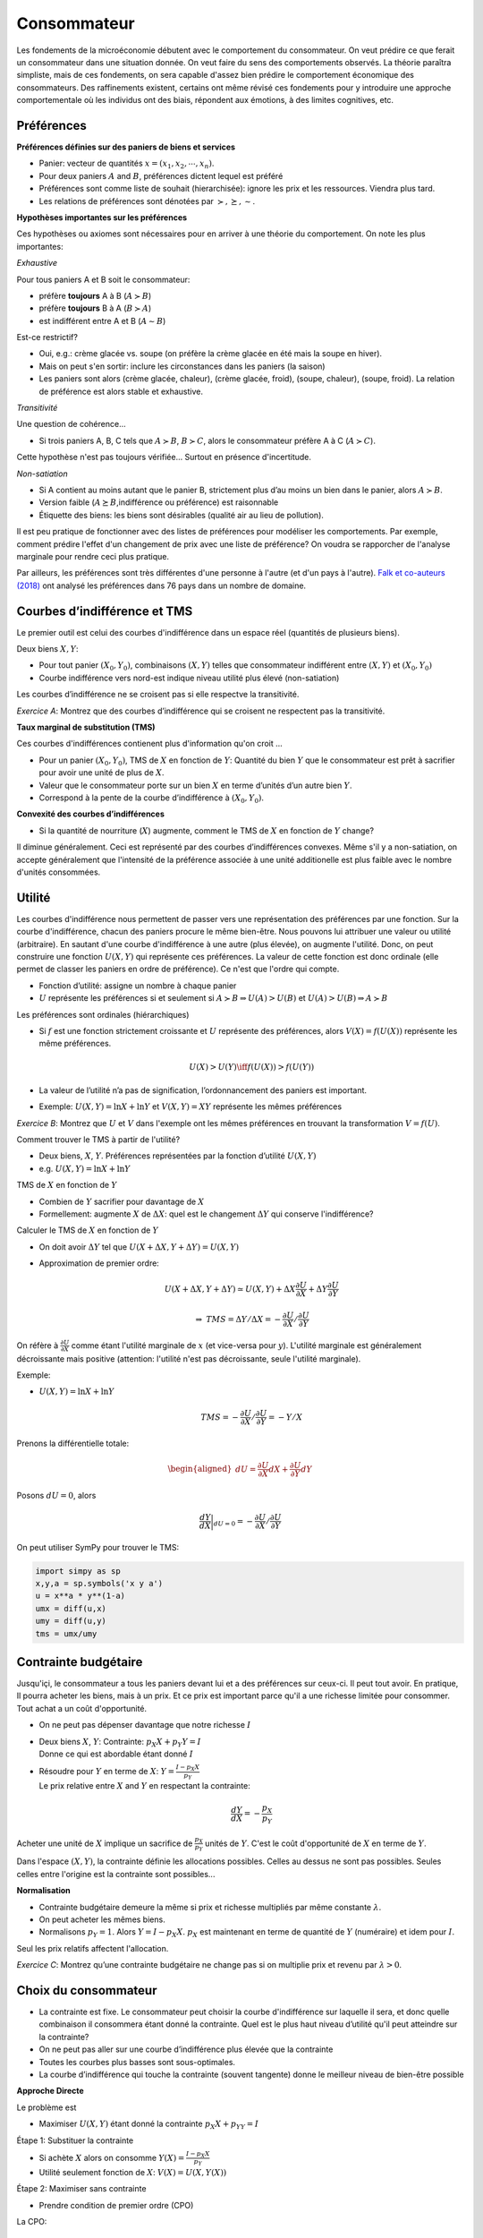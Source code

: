 .. _Cons:

Consommateur
------------

Les fondements de la microéconomie débutent avec le comportement du consommateur. On veut prédire ce que ferait un consommateur dans une situation donnée. On veut faire du sens des comportements observés. La théorie paraîtra simpliste, mais de ces fondements, on sera capable d'assez bien prédire le comportement économique des consommateurs. Des raffinements existent, certains ont même révisé ces fondements pour y introduire une approche comportementale où les individus ont des biais, répondent aux émotions, à des limites cognitives, etc. 

.. figure:: /images/distribution_conso.jpeg
   :scale: 100


Préférences
+++++++++++

**Préférences définies sur des paniers de biens et services**

-  Panier: vecteur de quantités :math:`x = (x_1, x_2,\cdots,x_n)`.

-  Pour deux paniers :math:`A` and :math:`B`, préférences dictent lequel
   est préféré

-  Préférences sont comme liste de souhait (hierarchisée): ignore les
   prix et les ressources. Viendra plus tard.

-  Les relations de préférences sont dénotées par
   :math:`\succ,\succeq,\sim`.

**Hypothèses importantes sur les préférences**

Ces hypothèses ou axiomes sont nécessaires pour en arriver à une théorie du comportement. On note les plus importantes: 

*Exhaustive*

Pour tous paniers A et B soit le consommateur:

-  préfère **toujours** A à B (:math:`A\succ B`)

-  préfère **toujours** B à A (:math:`B\succ A`)

-  est indifférent entre A et B (:math:`A \sim B`)

Est-ce restrictif?

-  Oui, e.g.: crème glacée vs. soupe (on préfère la crème glacée en été mais la soupe en hiver). 

-  Mais on peut s'en sortir: inclure les circonstances dans les paniers (la saison)

-  Les paniers sont alors (crème glacée, chaleur), (crème glacée,
   froid), (soupe, chaleur), (soupe, froid). La relation de préférence est alors stable et exhaustive.

*Transitivité*

Une question de cohérence...

-  Si trois paniers A, B, C tels que :math:`A\succ B`,
   :math:`B \succ C`, alors le consommateur préfère A à C
   (:math:`A \succ C`).

Cette hypothèse n'est pas toujours vérifiée... Surtout en présence d'incertitude. 

*Non-satiation*

-  Si A contient au moins autant que le panier B, strictement plus d’au
   moins un bien dans le panier, alors :math:`A \succ B`.

-  Version faible (:math:`A \succeq B`,indifférence ou préférence) est
   raisonnable

-  Étiquette des biens: les biens sont désirables (qualité air au lieu de
   pollution). 

Il est peu pratique de fonctionner avec des listes de préférences pour modéliser les comportements. Par exemple, comment prédire l'effet d'un changement de prix avec une liste de préférence? On voudra se rapporcher de l'analyse marginale pour rendre ceci plus pratique. 

Par ailleurs, les préférences sont très différentes d'une personne à l'autre (et d'un pays à l'autre). `Falk et co-auteurs (2018) <https://academic.oup.com/qje/article/133/4/1645/5025666>`_ ont analysé les préférences dans 76 pays dans un nombre de domaine. 


Courbes d’indifférence et TMS
+++++++++++++++++++++++++++++

Le premier outil est celui des courbes d'indifférence dans un espace réel (quantités de plusieurs biens). 

Deux biens :math:`X,Y`:

-  Pour tout panier :math:`(X_0,Y_0)`, combinaisons :math:`(X,Y)` telles
   que consommateur indifférent entre :math:`(X,Y)` et
   :math:`(X_0,Y_0)`

-  Courbe indifférence vers nord-est indique niveau utilité plus élevé
   (non-satiation)

Les courbes d’indifférence ne se croisent pas si elle respectve la transitivité.

.. image:: /images/indif.png
   :scale: 25%

*Exercice A*: Montrez que des courbes d’indifférence qui se croisent
ne respectent pas la transitivité.

.. raw:: html

    <div style="position: relative; padding-bottom: 50%; height: 0; overflow: hidden; max-width: 100%; height: auto;">
        <iframe src="https://www.youtube.com/embed/P44fP8dFZxM" frameborder="0" allowfullscreen style="position: absolute; top: 0; left: 0; width: 50%; height: 50%;"></iframe>
    </div>


**Taux marginal de substitution (TMS)**

Ces courbes d'indifférences contienent plus d'information qu'on croit ...

-  Pour un panier :math:`(X_0, Y_0)`, TMS de :math:`X` en fonction de
   :math:`Y`: Quantité du bien :math:`Y` que le consommateur est
   prêt à sacrifier pour avoir une unité de plus de :math:`X`.

-  Valeur que le consommateur porte sur un bien :math:`X` en terme
   d’unités d’un autre bien :math:`Y`.

-  Correspond à la pente de la courbe d’indifférence à
   :math:`(X_0,Y_0)`.

**Convexité des courbes d’indifférences**

-  Si la quantité de nourriture (:math:`X`) augmente, comment le TMS de
   :math:`X` en fonction de :math:`Y` change?


Il diminue généralement. Ceci est représenté par des courbes d’indifférences convexes. Même s'il y a non-satiation, on accepte généralement que l'intensité de la préférence associée à une unité additionelle est plus faible avec le nombre d'unités consommées. 

Utilité
+++++++

Les courbes d'indifférence nous permettent de passer vers une représentation des préférences par une fonction. Sur la courbe d'indifférence, chacun des paniers procure le même bien-être. Nous pouvons lui attribuer une valeur ou utilité (arbitraire). En sautant d'une courbe d'indifférence à une autre (plus élevée), on augmente l'utilité. Donc, on peut construire une fonction :math:`U(X,Y)` qui représente ces préférences. La valeur de cette fonction est donc ordinale (elle permet de classer les paniers en ordre de préférence). Ce n'est que l'ordre qui compte. 

-  Fonction d’utilité: assigne un nombre à chaque panier

-  :math:`U` représente les préférences si et seulement si
   :math:`A \succ B \Rightarrow U(A) > U(B)` et
   :math:`U(A) > U(B)   \Rightarrow A \succ B`

Les préférences sont ordinales (hiérarchiques)

-  Si :math:`f` est une fonction strictement croissante et :math:`U`
   représente des préférences, alors :math:`V(X) = f(U(X))` représente
   les même préférences.

   .. math:: U(X) > U(Y) \iff f(U(X)) > f(U(Y))

-  La valeur de l’utilité n’a pas de signification, l’ordonnancement des
   paniers est important.

-  Exemple: :math:`U(X,Y) = \ln X + \ln Y` et :math:`V(X,Y) = XY` représente les
   mêmes préférences

*Exercice B*: Montrez que :math:`U` et :math:`V` dans l'exemple ont les mêmes
préférences en trouvant la transformation :math:`V=f(U)`.

.. raw:: html

    <div style="position: relative; padding-bottom: 50%; height: 0; overflow: hidden; max-width: 100%; height: auto;">
        <iframe src="https://www.youtube.com/embed/wsPBuGGIBLE" frameborder="0" allowfullscreen style="position: absolute; top: 0; left: 0; width: 50%; height: 50%;"></iframe>
    </div>

Comment trouver le TMS à partir de l'utilité?

-  Deux biens, :math:`X`, :math:`Y`. Préférences représentées par la
   fonction d’utilité :math:`U(X,Y)`

-  e.g. :math:`U(X,Y) = \ln X + \ln Y`

TMS de :math:`X` en fonction de :math:`Y`

-  Combien de :math:`Y` sacrifier pour davantage de :math:`X`

-  Formellement: augmente :math:`X` de :math:`\Delta X`: quel est le
   changement :math:`\Delta Y` qui conserve l'indifférence?

Calculer le TMS de :math:`X` en fonction de :math:`Y`

-  On doit avoir :math:`\Delta Y` tel que
   :math:`U(X + \Delta X, Y + \Delta Y) = U(X,Y)`

-  Approximation de premier ordre:

   .. math:: U(X+\Delta X, Y+ \Delta Y) \simeq  U(X,Y)+  \Delta X  \frac{\partial U}{\partial X} + \Delta Y \frac{\partial U}{\partial Y}

   .. math:: \Rightarrow \;\; TMS = \Delta Y/ \Delta X =  -\frac{\partial U}{\partial X}/ \frac{\partial U}{\partial Y}

On réfère à :math:`\frac{\partial U}{\partial X}` comme étant l'utilité marginale de :math:`x` (et vice-versa pour :math:`y`). L'utilité marginale est généralement décroissante mais positive (attention: l'utilité n'est pas décroissante, seule l'utilité marginale). 

Exemple:

-  :math:`U(X,Y) = \ln X + \ln Y`

   .. math:: TMS = -\frac{\partial U}{\partial X}/ \frac{\partial U}{\partial Y} = -Y/X

Prenons la différentielle totale:

.. math::

   \begin{aligned}
   dU = \frac{\partial U}{\partial X}dX + \frac{\partial U}{\partial Y}dY\end{aligned}

Posons :math:`dU = 0`, alors

.. math::

   \frac{dY}{dX}\bigg\rvert_{dU=0} = -\frac{\partial U}{\partial X}/ \frac{\partial U}{\partial Y}

On peut utiliser SymPy pour trouver le TMS:

.. code:: Python

   import simpy as sp 
   x,y,a = sp.symbols('x y a')
   u = x**a * y**(1-a)
   umx = diff(u,x)
   umy = diff(u,y)
   tms = umx/umy

Contrainte budgétaire
+++++++++++++++++++++

Jusqu'içi, le consommateur a tous les paniers devant lui et a des préférences sur ceux-ci. Il peut tout avoir. En pratique, Il pourra acheter les biens, mais à un prix. Et ce prix est important parce qu'il a une richesse limitée pour consommer. Tout achat a un coût d'opportunité. 

-  On ne peut pas dépenser davantage que notre richesse :math:`I`

-  | Deux biens :math:`X`, :math:`Y`: Contrainte:
     :math:`p_X X + p_Y Y = I`
   | Donne ce qui est abordable étant donné :math:`I`

-  | Résoudre pour :math:`Y` en terme de :math:`X`:
     :math:`Y = \frac{I - p_X X}{p_Y}`
   | Le prix relative entre :math:`X` and :math:`Y` en respectant la
     contrainte:

     .. math:: \frac{dY}{dX} = -\frac{p_X}{p_Y}

Acheter une unité de :math:`X` implique un sacrifice de :math:`\frac{p_X}{p_Y}` unités de :math:`Y`. C'est le coût d'opportunité de :math:`X` en terme de :math:`Y`. 

Dans l'espace :math:`(X,Y)`, la contrainte définie les allocations possibles. Celles au dessus ne sont pas possibles. Seules celles entre l'origine est la contrainte sont possibles...

**Normalisation**

-  Contrainte budgétaire demeure la même si prix et richesse multipliés par même
   constante :math:`\lambda`.

-  On peut acheter les mêmes biens.

-  Normalisons :math:`p_Y = 1`. Alors :math:`Y = I - p_X X`. :math:`p_X`
   est maintenant en terme de quantité de :math:`Y` (numéraire) et idem pour :math:`I`.

Seul les prix relatifs affectent l'allocation. 

*Exercice C*: Montrez qu’une contrainte budgétaire ne change pas si on
multiplie prix et revenu par :math:`\lambda>0`.

.. raw:: html

    <div style="position: relative; padding-bottom: 50%; height: 0; overflow: hidden; max-width: 100%; height: auto;">
        <iframe src="https://www.youtube.com/embed/Bcz1ECmSiDs" frameborder="0" allowfullscreen style="position: absolute; top: 0; left: 0; width: 50%; height: 50%;"></iframe>
    </div>

Choix du consommateur
+++++++++++++++++++++

-  La contrainte est fixe. Le consommateur peut choisir la courbe d'indifférence sur laquelle il sera, et donc quelle combinaison il consommera étant donné la contrainte. Quel est le plus haut niveau
   d’utilité qu'il peut atteindre sur la contrainte?

-  On ne peut pas aller sur une courbe d’indifférence plus élevée que la
   contrainte

-  Toutes les courbes plus basses sont sous-optimales.

-  La courbe d’indifférence qui touche la contrainte (souvent tangente)
   donne le meilleur niveau de bien-être possible

**Approche Directe**

Le problème est

-  Maximiser :math:`U(X,Y)` étant donné la contrainte
   :math:`p_X X+ p_YY = I`

Étape 1: Substituer la contrainte

-  Si achète :math:`X` alors on consomme
   :math:`Y(X) = \frac{I - p_X X}{p_Y}`

-  Utilité seulement fonction de :math:`X`: :math:`V(X) = U(X,Y(X))`


Étape 2: Maximiser sans contrainte

-  Prendre condition de premier ordre (CPO)

La CPO:


   .. math:: \frac{dV}{dX} = 0 \iff \frac{dU}{dX} + \frac{dY}{dX}\frac{dU}{dY} = 0

   .. math:: \iff \frac{dU}{dX}\Bigg/\frac{dU}{dY} = \frac{p_X}{p_Y}

-TMS sur la courbe d’indifférence = Pente de la contrainte budgétaire

On peut faire ce travail par SymPy: 

.. code:: Python

   import sympy as sp 
   x,y,a, p_x, p_y, I = sp.symbols('x y a p_x p_y I')
   u = x**a * y**(1-a)
   budget = sp.Eq(p_x*x + p_y*y,I)
   yx = sp.solve(budget,y)[0]
   ux = u.subs(y,yx)
   cpo = sp.Eq(sp.diff(ux,x),0)
   xstar = sp.solve(cpo,x)[0]


*Exercice D*: Trouvez les demandes pour :math:`u(x,y) = XY` sous la
contrainte :math:`p_X X + p_Y Y \le I`.

.. raw:: html

    <div style="position: relative; padding-bottom: 50%; height: 0; overflow: hidden; max-width: 100%; height: auto;">
        <iframe src="https://www.youtube.com/embed/gKWqAtD9ttw" frameborder="0" allowfullscreen style="position: absolute; top: 0; left: 0; width: 50%; height: 50%;"></iframe>
    </div>


On peut poser le lagrangien:

.. math::

   L(X,Y,\lambda) = U(X,Y) - \lambda (p_X X + p_Y Y - I)

Si on maximise: :math:`\max_{X,Y,\lambda} L(X,Y,\lambda)`, les CPO sont

.. math::

   U'_X(X,Y) - \lambda p_X = 0 \\
   U'_Y(X,Y) - \lambda p_Y = 0 \\
   p_X X + p_Y Y = I

En prenant le ratio des deux premières CPO, on a:

.. math::

   \begin{aligned}
   \frac{U'_X(X,Y)}{U'_Y(X,Y)} = \frac{p_X}{p_Y} \\
   p_X X + p_Y Y = I\end{aligned}

*Exercice E*: Trouvez les demandes pour :math:`u(X,Y) = XY` comme
précédement mais par le lagrangien.

.. raw:: html

    <div style="position: relative; padding-bottom: 50%; height: 0; overflow: hidden; max-width: 100%; height: auto;">
        <iframe src="https://www.youtube.com/embed/cbpdV7mBVaQ" frameborder="0" allowfullscreen style="position: absolute; top: 0; left: 0; width: 50%; height: 50%;"></iframe>
    </div>

Les demandes :math:`X^*(p_X,p_Y,I)` et :math:`Y^*(p_X,p_Y,I)` sont appelées demandes marshalliennes (`Alfred Marshall <https://fr.wikipedia.org/wiki/Alfred_Marshall>`_). Nous étudierons leurs propriétés dans le prochain cours. Elles seront très utiles pour étudier le comportement et les politiques publiques (e.g. taxation). Ces demandes sont observables, contrairement à l'utilité. On apprendra sur l'utilité par ces demandes.    

Utilité Indirecte
+++++++++++++++++

L’utilité indirecte :math:`V(p_X,p_Y,I)` est le niveau d’utilité maximale
atteint avec les prix :math:`(p_X,p_Y)` et le revenu :math:`I`,

.. math:: V(p_X,p_Y,I) = \max_{X,Y} \{ u(X,Y) : p_X X + p_Y Y \le I\}.

*Exercice F* : Montrez que
:math:`\frac{\partial V}{\partial I} = \lambda` où :math:`V` est l’utilité
indirecte.

.. raw:: html

    <div style="position: relative; padding-bottom: 50%; height: 0; overflow: hidden; max-width: 100%; height: auto;">
        <iframe src="https://www.youtube.com/embed/YSyHk5wacoc" frameborder="0" allowfullscreen style="position: absolute; top: 0; left: 0; width: 50%; height: 50%;"></iframe>
    </div>

Identité de Roy
+++++++++++++++

Si l’utilité indirecte est donnée par :math:`V(p_X,p_Y,I)` alors on peut
retrouver les demandes par l’identité de Roy:

.. math:: X^*(p_X,p_Y,I) = -\frac{\partial{V(p_X,p_Y,I)}/\partial{p_X}}{\partial{V(p_X,p_Y,I)}/\partial{I}}

*Exercice G*: Montrez que ceci est vrai en utilisant le théorème de
l’enveloppe.

.. raw:: html

    <div style="position: relative; padding-bottom: 50%; height: 0; overflow: hidden; max-width: 100%; height: auto;">
        <iframe src="https://www.youtube.com/embed/KX0-XtNgH6g" frameborder="0" allowfullscreen style="position: absolute; top: 0; left: 0; width: 50%; height: 50%;"></iframe>
    </div>



Exemple Consommateur
++++++++++++++++++++

Voir ce notebook pour un bel exemple qui utilise Python pour résoudre le problème du consommateur avec fonction d'utilité CES (Constant Elasticity of Substitution)

|ImageLink|_

.. |ImageLink| image:: https://colab.research.google.com/assets/colab-badge.svg
.. _ImageLink: https://colab.research.google.com/github/pcmichaud/micro/blob/master/notebooks/Consommateur.ipynb

.. raw:: html

    <div style="position: relative; padding-bottom: 50%; height: 0; overflow: hidden; max-width: 100%; height: auto;">
        <iframe src="https://www.youtube.com/embed/h6ApeaFMBqs" frameborder="0" allowfullscreen style="position: absolute; top: 0; left: 0; width: 50%; height: 50%;"></iframe>
    </div>
